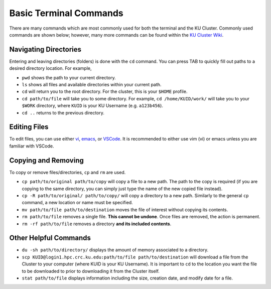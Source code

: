 |ico4| Basic Terminal Commands
=================================

.. |ico4| image:: iterm.png
   :height: 2.5ex
   :width: 2.5ex
   :target: https://commons.wikimedia.org/wiki/File:ITerm2_v3.4_icon.png


There are many commands which are most commonly used for both the terminal and the KU Cluster. Commonly used commands are shown below; however, many more commands can be found within the `KU Cluster Wiki`_.

.. _KU Cluster Wiki: https://help.ittc.ku.edu/clusterdocs/helpful_commands/

Navigating Directories
-----------------------

Entering and leaving directories (folders) is done with the ``cd`` command. You can press TAB to quickly fill out paths to a desired directory location. For example,

* ``pwd`` shows the path to your current directory. 
* ``ls`` shows all files and available directories within your current path.
* ``cd`` will return you to the root directory. For the cluster, this is your ``$HOME`` profile.
* ``cd path/to/file`` will take you to some directory. For example, ``cd /home/KUID/work/`` will take you to your ``$WORK`` directory, where ``KUID`` is your KU Username (e.g. ``a123b456``).
* ``cd ..`` returns to the previous directory.

Editing Files
--------------

To edit files, you can use either `vi`_, `emacs`_, or `VSCode`_. It is recommended to either use vim (vi) or emacs unless you are familiar with VSCode.

.. _vi: https://openvim.com
.. _emacs: https://riptutorial.com/emacs
.. _VSCode: https://code.visualstudio.com/download

Copying and Removing
---------------------

To copy or remove files/directories, ``cp`` and ``rm`` are used.

* ``cp path/to/original path/to/copy`` will copy a file to a new path. The path to the copy is required (if you are copying to the same directory, you can simply just type the name of the new copied file instead).
* ``cp -R path/to/original/ path/to/copy/`` will copy a directory to a new path. Similarly to the general ``cp`` command, a new location or name must be specified.
* ``mv path/to/file path/to/destination`` moves the file of interest without copying its contents. 
* ``rm path/to/file`` removes a single file. **This cannot be undone**. Once files are removed, the action is permanent. 
* ``rm -rf path/to/file`` removes a directory **and its included contents**.  

Other Helpful Commands
-----------------------

* ``du -sh path/to/directory/`` displays the amount of memory associated to a directory.
* ``scp KUID@login1.hpc.crc.ku.edu:path/to/file path/to/destination`` will download a file from the Cluster to your computer (where KUID is your KU Username). It is important to ``cd`` to the location you want the file to be downloaded to prior to downloading it from the Cluster itself.
* ``stat path/to/file`` displays information including the size, creation date, and modify date for a file.
 
